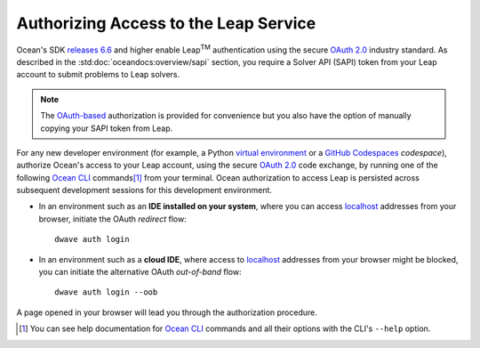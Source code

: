 .. _ocean_leap_authorization:

======================================
Authorizing Access to the Leap Service
======================================

.. |TM| replace:: :sup:`TM`

Ocean's SDK `releases 6.6 <https://github.com/dwavesystems/dwave-ocean-sdk/releases/tag/6.6.0>`_   
and higher enable Leap\ |TM| authentication using the secure 
`OAuth 2.0 <https://oauth.net/2/>`_ industry standard. As described in the 
:std:doc:`oceandocs:overview/sapi` section, you require a Solver API (SAPI) 
token from your Leap account to submit problems to Leap solvers. 

.. note:: The `OAuth-based <https://oauth.net/2/>`_ authorization is 
    provided for convenience but you also have the option of manually copying 
    your SAPI token from Leap. 

For any new developer environment (for example, a Python 
`virtual environment <https://docs.python.org/3/library/venv.html>`_ or a 
`GitHub Codespaces <https://docs.github.com/codespaces>`_ *codespace*), 
authorize Ocean's access to your Leap account, using the secure
`OAuth 2.0 <https://oauth.net/2/>`_ code exchange, by running one of the 
following `Ocean CLI <https://docs.ocean.dwavesys.com/en/stable/docs_cli.html>`_ 
commands\ [#]_ from your terminal. Ocean authorization to access Leap is persisted 
across subsequent development sessions for this development environment. 

-   In an environment such as an **IDE installed on your system**, where you can 
    access `localhost <https://en.wikipedia.org/wiki/Localhost>`_ addresses 
    from your browser, initiate the OAuth *redirect* flow::

        dwave auth login

-   In an environment such as a **cloud IDE**, where access to 
    `localhost <https://en.wikipedia.org/wiki/Localhost>`_ addresses 
    from your browser might be blocked, you can initiate the alternative OAuth 
    *out-of-band* flow::

        dwave auth login --oob

A page opened in your browser will lead you through the authorization procedure. 

.. [#]
    You can see help documentation for 
    `Ocean CLI <https://docs.ocean.dwavesys.com/en/stable/docs_cli.html>`_ commands 
    and all their options with the CLI's ``--help`` option. 




